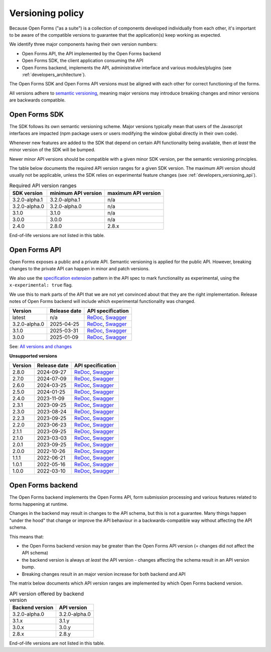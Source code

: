 .. _developers_versioning:

Versioning policy
=================

Because Open Forms ("as a suite") is a collection of components developed individually
from each other, it's important to be aware of the compatible versions to guarantee
that the application(s) keep working as expected.

We identify three major components having their own version numbers:

* Open Forms API, the API implemented by the Open Forms backend
* Open Forms SDK, the client application consuming the API
* Open Forms backend, implements the API, administrative interface and various
  modules/plugins (see :ref:`developers_architecture`).

The Open Forms SDK and Open Forms API versions must be aligned with each other for
correct functioning of the forms.

All versions adhere to `semantic versioning <https://semver.org/>`_, meaning major
versions may introduce breaking changes and minor versions are backwards compatible.

Open Forms SDK
--------------

The SDK follows its own semantic versioning scheme. Major versions typically mean that
users of the Javascript interfaces are impacted (npm package users or users modifying
the window global directly in their own code).

Whenever new features are added to the SDK that depend on certain API functionality
being available, then *at least* the minor version of the SDK will be bumped.

Newer minor API versions should be compatible with a given minor SDK version, per the
semantic versioning principles.

The table below documents the required API version ranges for a given SDK version. The
maximum API version should usually not be applicable, unless the SDK relies on
experimental feature changes (see :ref:`developers_versioning_api`).

.. table:: Required API version ranges
   :widths: auto

   ================ =================== ===================
   SDK version      minimum API version maximum API version
   ================ =================== ===================
   3.2.0-alpha.1    3.2.0-alpha.1       n/a
   3.2.0-alpha.0    3.2.0-alpha.0       n/a
   3.1.0            3.1.0               n/a
   3.0.0            3.0.0               n/a
   2.4.0            2.8.0               2.8.x
   ================ =================== ===================

End-of-life versions are not listed in this table.

.. _developers_versioning_api:

Open Forms API
--------------

Open Forms exposes a public and a private API. Semantic versioning is applied for the
public API. However, breaking changes to the private API can happen in minor and patch versions.

We also use the `specification extension`_ pattern in the API spec to mark functionality
as experimental, using the ``x-experimental: true`` flag.

We use this to mark parts of the API that we are not yet convinced about that they
are the right implementation. Release notes of Open Forms backend will include which
experimental functionality was changed.

.. _specification extension: https://swagger.io/specification/#specification-extensions


==============  ==============  =============================
Version         Release date    API specification
==============  ==============  =============================
latest          n/a             `ReDoc <https://redocly.github.io/redoc/?url=https://raw.githubusercontent.com/open-formulieren/open-forms/master/src/openapi.yaml>`__,
                                `Swagger <https://petstore.swagger.io/?url=https://raw.githubusercontent.com/open-formulieren/open-forms/master/src/openapi.yaml>`__
3.2.0-alpha.0   2025-04-25      `ReDoc <https://redocly.github.io/redoc/?url=https://raw.githubusercontent.com/open-formulieren/open-forms/3.2.0-alpha.0/src/openapi.yaml>`__,
                                `Swagger <https://petstore.swagger.io/?url=https://raw.githubusercontent.com/open-formulieren/open-forms/3.2.0-alpha.0/src/openapi.yaml>`__
3.1.0           2025-03-31      `ReDoc <https://redocly.github.io/redoc/?url=https://raw.githubusercontent.com/open-formulieren/open-forms/3.1.0/src/openapi.yaml>`__,
                                `Swagger <https://petstore.swagger.io/?url=https://raw.githubusercontent.com/open-formulieren/open-forms/3.1.0/src/openapi.yaml>`__
3.0.0           2025-01-09      `ReDoc <https://redocly.github.io/redoc/?url=https://raw.githubusercontent.com/open-formulieren/open-forms/3.0.0/src/openapi.yaml>`__,
                                `Swagger <https://petstore.swagger.io/?url=https://raw.githubusercontent.com/open-formulieren/open-forms/3.0.0/src/openapi.yaml>`__
==============  ==============  =============================

See: `All versions and changes <https://github.com/open-formulieren/open-forms/blob/master/CHANGELOG.rst>`_

**Unsupported versions**

==============  ==============  =============================
Version         Release date    API specification
==============  ==============  =============================
2.8.0           2024-09-27      `ReDoc <https://redocly.github.io/redoc/?url=https://raw.githubusercontent.com/open-formulieren/open-forms/2.8.0/src/openapi.yaml>`__,
                                `Swagger <https://petstore.swagger.io/?url=https://raw.githubusercontent.com/open-formulieren/open-forms/2.8.0/src/openapi.yaml>`__
2.7.0           2024-07-09      `ReDoc <https://redocly.github.io/redoc/?url=https://raw.githubusercontent.com/open-formulieren/open-forms/2.7.0/src/openapi.yaml>`__,
                                `Swagger <https://petstore.swagger.io/?url=https://raw.githubusercontent.com/open-formulieren/open-forms/2.7.0/src/openapi.yaml>`__
2.6.0           2024-03-25      `ReDoc <https://redocly.github.io/redoc/?url=https://raw.githubusercontent.com/open-formulieren/open-forms/2.6.0/src/openapi.yaml>`__,
                                `Swagger <https://petstore.swagger.io/?url=https://raw.githubusercontent.com/open-formulieren/open-forms/2.6.0/src/openapi.yaml>`__
2.5.0           2024-01-25      `ReDoc <https://redocly.github.io/redoc/?url=https://raw.githubusercontent.com/open-formulieren/open-forms/2.5.0/src/openapi.yaml>`__,
                                `Swagger <https://petstore.swagger.io/?url=https://raw.githubusercontent.com/open-formulieren/open-forms/2.5.0/src/openapi.yaml>`__
2.4.0           2023-11-09      `ReDoc <https://redocly.github.io/redoc/?url=https://raw.githubusercontent.com/open-formulieren/open-forms/2.4.0/src/openapi.yaml>`__,
                                `Swagger <https://petstore.swagger.io/?url=https://raw.githubusercontent.com/open-formulieren/open-forms/2.4.0/src/openapi.yaml>`__
2.3.1           2023-09-25      `ReDoc <https://redocly.github.io/redoc/?url=https://raw.githubusercontent.com/open-formulieren/open-forms/2.3.1/src/openapi.yaml>`__,
                                `Swagger <https://petstore.swagger.io/?url=https://raw.githubusercontent.com/open-formulieren/open-forms/2.3.1/src/openapi.yaml>`__
2.3.0           2023-08-24      `ReDoc <https://redocly.github.io/redoc/?url=https://raw.githubusercontent.com/open-formulieren/open-forms/2.3.0/src/openapi.yaml>`__,
                                `Swagger <https://petstore.swagger.io/?url=https://raw.githubusercontent.com/open-formulieren/open-forms/2.3.0/src/openapi.yaml>`__
2.2.3           2023-09-25      `ReDoc <https://redocly.github.io/redoc/?url=https://raw.githubusercontent.com/open-formulieren/open-forms/2.2.3/src/openapi.yaml>`__,
                                `Swagger <https://petstore.swagger.io/?url=https://raw.githubusercontent.com/open-formulieren/open-forms/2.2.3/src/openapi.yaml>`__
2.2.0           2023-06-23      `ReDoc <https://redocly.github.io/redoc/?url=https://raw.githubusercontent.com/open-formulieren/open-forms/2.2.0/src/openapi.yaml>`__,
                                `Swagger <https://petstore.swagger.io/?url=https://raw.githubusercontent.com/open-formulieren/open-forms/2.2.0/src/openapi.yaml>`__
2.1.1           2023-09-25      `ReDoc <https://redocly.github.io/redoc/?url=https://raw.githubusercontent.com/open-formulieren/open-forms/2.1.7/src/openapi.yaml>`__,
                                `Swagger <https://petstore.swagger.io/?url=https://raw.githubusercontent.com/open-formulieren/open-forms/2.1.7/src/openapi.yaml>`__
2.1.0           2023-03-03      `ReDoc <https://redocly.github.io/redoc/?url=https://raw.githubusercontent.com/open-formulieren/open-forms/2.1.0/src/openapi.yaml>`__,
                                `Swagger <https://petstore.swagger.io/?url=https://raw.githubusercontent.com/open-formulieren/open-forms/2.1.0/src/openapi.yaml>`__
2.0.1           2023-09-25      `ReDoc <https://redocly.github.io/redoc/?url=https://raw.githubusercontent.com/open-formulieren/open-forms/2.0.11/src/openapi.yaml>`__,
                                `Swagger <https://petstore.swagger.io/?url=https://raw.githubusercontent.com/open-formulieren/open-forms/2.0.11/src/openapi.yaml>`__
2.0.0           2022-10-26      `ReDoc <https://redocly.github.io/redoc/?url=https://raw.githubusercontent.com/open-formulieren/open-forms/2.0.0/src/openapi.yaml>`__,
                                `Swagger <https://petstore.swagger.io/?url=https://raw.githubusercontent.com/open-formulieren/open-forms/2.0.0/src/openapi.yaml>`__
1.1.1           2022-06-21      `ReDoc <https://redocly.github.io/redoc/?url=https://raw.githubusercontent.com/open-formulieren/open-forms/1.1.11/src/openapi.yaml>`__,
                                `Swagger <https://petstore.swagger.io/?url=https://raw.githubusercontent.com/open-formulieren/open-forms/1.1.11/src/openapi.yaml>`__
1.0.1           2022-05-16      `ReDoc <https://redocly.github.io/redoc/?url=https://raw.githubusercontent.com/open-formulieren/open-forms/1.0.14/src/openapi.yaml>`__,
                                `Swagger <https://petstore.swagger.io/?url=https://raw.githubusercontent.com/open-formulieren/open-forms/1.0.14/src/openapi.yaml>`__
1.0.0           2022-03-10      `ReDoc <https://redocly.github.io/redoc/?url=https://raw.githubusercontent.com/open-formulieren/open-forms/1.0.0/src/openapi.yaml>`__,
                                `Swagger <https://petstore.swagger.io/?url=https://raw.githubusercontent.com/open-formulieren/open-forms/1.0.0/src/openapi.yaml>`__
==============  ==============  =============================


Open Forms backend
------------------

The Open Forms backend implements the Open Forms API, form submission processing and
various features related to forms happening at runtime.

Changes in the backend may result in changes to the API schema, but this is not a
guarantee. Many things happen "under the hood" that change or improve the API behaviour
in a backwards-compatible way without affecting the API schema.

This means that:

* the Open Forms backend version may be greater than the Open Forms API version (=
  changes did not affect the API schema)
* the backend version is always *at least* the API version - changes affecting the
  schema result in an API version bump.
* Breaking changes result in an major version increase for both backend and API

The matrix below documents which API version ranges are implemented by which Open Forms
backend version.

.. table:: API version offered by backend version
   :widths: auto

   =============== =============
   Backend version API version
   =============== =============
   3.2.0-alpha.0   3.2.0-alpha.0
   3.1.x           3.1.y
   3.0.x           3.0.y
   2.8.x           2.8.y
   =============== =============

End-of-life versions are not listed in this table.
